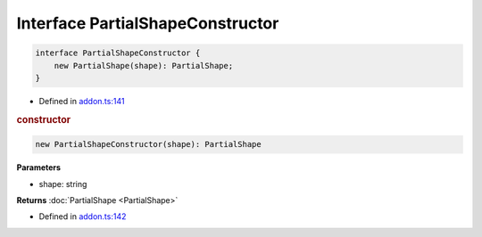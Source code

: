 Interface PartialShapeConstructor
=================================

.. code-block:: json

   interface PartialShapeConstructor {
       new PartialShape(shape): PartialShape;
   }

- Defined in
  `addon.ts:141 <https://github.com/openvinotoolkit/openvino/blob/releases/2024/0/src/bindings/js/node/lib/addon.ts#L141>`__


.. rubric:: constructor



.. code-block:: json

    new PartialShapeConstructor(shape): PartialShape


**Parameters**

- shape: string

**Returns**  :doc:`PartialShape <PartialShape>`

- Defined in
  `addon.ts:142 <https://github.com/openvinotoolkit/openvino/blob/releases/2024/0/src/bindings/js/node/lib/addon.ts#L142>`__

